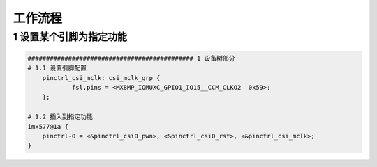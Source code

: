 工作流程
===========

1 设置某个引脚为指定功能
-------------------------

.. code-block::

    ############################################# 1 设备树部分
    # 1.1 设置引脚配置
	pinctrl_csi_mclk: csi_mclk_grp {
		fsl,pins = <MX8MP_IOMUXC_GPIO1_IO15__CCM_CLKO2	0x59>;
	};

    # 1.2 插入到指定功能
    imx577@1a {
        pinctrl-0 = <&pinctrl_csi0_pwn>, <&pinctrl_csi0_rst>, <&pinctrl_csi_mclk>;
    }
